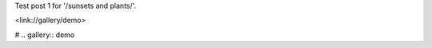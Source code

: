 .. title: Test post 1
.. slug: test-post-1
.. date: 2020-10-17 17:13:19 UTC+01:00
.. tags: 
.. category: 
.. link: 
.. description: 
.. type: text

Test post 1 for '/sunsets and plants/'.

<link://gallery/demo>

# .. gallery:: demo
